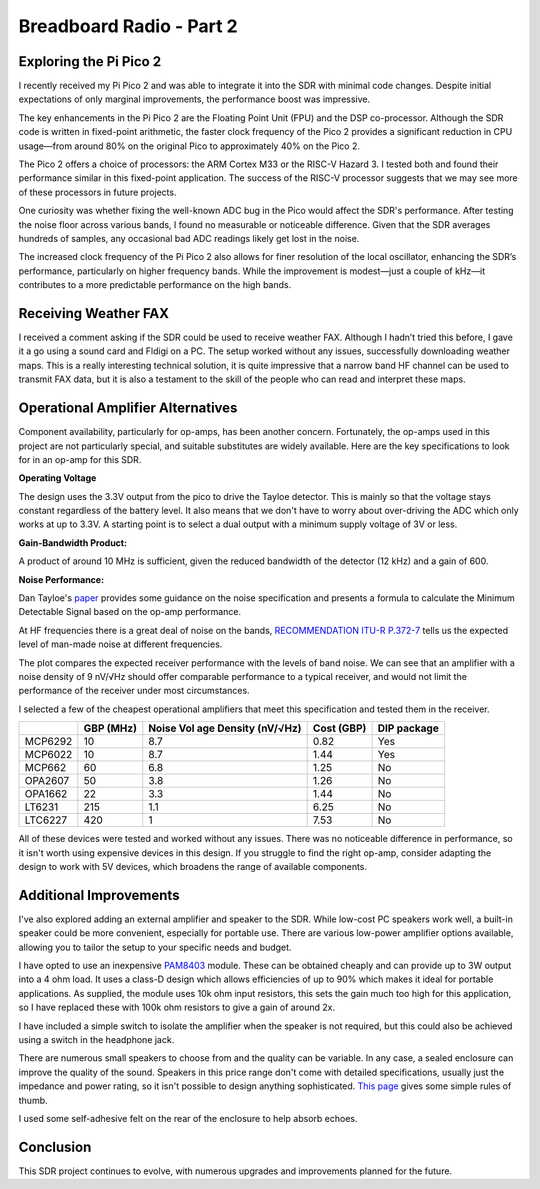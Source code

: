 Breadboard Radio - Part 2
=========================


.. image:: images/breadboard_radio_thumbnail2.png
  :target: https://youtu.be/QfNhv-COuvU


Exploring the Pi Pico 2
-----------------------

I recently received my Pi Pico 2 and was able to integrate it into the SDR with
minimal code changes. Despite initial expectations of only marginal
improvements, the performance boost was impressive.

.. image:: images/breadboard_radio_pi_pico_2.jpg

The key enhancements in the Pi Pico 2 are the Floating Point Unit (FPU) and the
DSP co-processor. Although the SDR code is written in fixed-point arithmetic,
the faster clock frequency of the Pico 2 provides a significant reduction in
CPU usage—from around 80% on the original Pico to approximately 40% on the Pico
2.

The Pico 2 offers a choice of processors: the ARM Cortex M33 or the RISC-V
Hazard 3. I tested both and found their performance similar in this
fixed-point application. The success of the RISC-V processor suggests that we
may see more of these processors in future projects.

.. image:: images/breadboard_radio_pi_performance.png

One curiosity was whether fixing the well-known ADC bug in the Pico would
affect the SDR's performance. After testing the noise floor across various
bands, I found no measurable or noticeable difference. Given that the SDR
averages hundreds of samples, any occasional bad ADC readings likely get lost
in the noise.

.. image:: images/breadboard_radio_pico_2_nco_resolution.png

The increased clock frequency of the Pi Pico 2 also allows for finer resolution
of the local oscillator, enhancing the SDR’s performance, particularly on
higher frequency bands. While the improvement is modest—just a couple of kHz—it
contributes to a more predictable performance on the high bands.

Receiving Weather FAX
---------------------

I received a comment asking if the SDR could be used to receive weather FAX.
Although I hadn’t tried this before, I gave it a go using a sound card and
Fldigi on a PC. The setup worked without any issues, successfully downloading
weather maps. This is a really interesting technical solution, it is quite
impressive that a narrow band HF channel can be used to transmit FAX data, but
it is also a testament to the skill of the people who can read and interpret
these maps.

.. image:: images/breadboard_radio_weafax.png

Operational Amplifier Alternatives
----------------------------------

Component availability, particularly for op-amps, has been another concern.
Fortunately, the op-amps used in this project are not particularly special, and
suitable substitutes are widely available. Here are the key specifications to
look for in an op-amp for this SDR.

**Operating Voltage** 

The design uses the 3.3V output from the pico to drive the Tayloe detector.
This is mainly so that the voltage stays constant regardless of the battery
level. It also means that we don't have to worry about over-driving the ADC
which only works at up to 3.3V. A starting point is to select a dual output
with a minimum supply voltage of 3V or less.

**Gain-Bandwidth Product:** 

A product of around 10 MHz is sufficient, given the reduced bandwidth of the
detector (12 kHz) and a gain of 600.  

**Noise Performance:** 

Dan Tayloe's `paper <https://www.norcalqrp.org/files/Tayloe_mixer_x3a.pdf>`_
provides some guidance on the noise specification and presents a formula to
calculate the Minimum Detectable Signal based on the op-amp performance.

.. image:: images/breadboard_radio_tayloe_noise.png

At HF frequencies there is a great deal of noise on the bands, `RECOMMENDATION ITU-R P.372-7 <https://www.itu.int/dms_pubrec/itu-r/rec/p/R-REC-P.372-7-200102-S!!PDF-E.pdf>`_
tells us the expected level of man-made noise at different frequencies. 

.. image:: images/breadboard_radio_itu.png

The plot compares the expected receiver performance with the levels of band noise.
We can see that an amplifier with a noise density of 9 nV/√Hz should offer
comparable performance to a typical receiver, and would not limit the
performance of the receiver under most circumstances.

.. image:: images/breadboard_radio_band_noise.png


I selected a few of the cheapest operational amplifiers that meet this
specification and tested them in the receiver.

+---------+---------------+-----------------------------------+------------+-------------+
|         |    GBP (MHz)  | Noise Vol age Density (nV/√Hz)    | Cost (GBP) | DIP package |
+=========+===============+===================================+============+=============+
| MCP6292 |     10        |       8.7                         |   0.82     |  Yes        |
+---------+---------------+-----------------------------------+------------+-------------+
| MCP6022 |     10        |       8.7                         |   1.44     |  Yes        |
+---------+---------------+-----------------------------------+------------+-------------+
| MCP662  |     60        |       6.8                         |   1.25     |  No         |
+---------+---------------+-----------------------------------+------------+-------------+
| OPA2607 |     50        |       3.8                         |   1.26     |  No         |
+---------+---------------+-----------------------------------+------------+-------------+
| OPA1662 |     22        |       3.3                         |   1.44     |  No         |
+---------+---------------+-----------------------------------+------------+-------------+
| LT6231  |     215       |       1.1                         |   6.25     |  No         |
+---------+---------------+-----------------------------------+------------+-------------+
| LTC6227 |     420       |       1                           |   7.53     |  No         |
+---------+---------------+-----------------------------------+------------+-------------+

.. image:: images/breadboard_radio_op_amp_test.jpg

All of these devices were tested and worked without any issues. There was no
noticeable difference in performance, so it isn't worth using expensive devices
in this design.  If you struggle to find the right op-amp, consider adapting
the design to work with 5V devices, which broadens the range of available
components.

Additional Improvements
-----------------------

I've also explored adding an external amplifier and speaker to the SDR. While
low-cost PC speakers work well, a built-in speaker could be more convenient,
especially for portable use. There are various low-power amplifier options
available, allowing you to tailor the setup to your specific needs and budget.

.. image:: images/breadboard_radio_speaker.jpg

I have opted to use an inexpensive `PAM8403
<https://www.mouser.com/datasheet/2/115/PAM8403-247318.pdf?srsltid=AfmBOorsKdzvZRRoA1KjdNmuRhPDnJf3MxrqWWowpJ9mUzHqkN2Ck-I3>`_
module. These can be obtained cheaply and can provide up to 3W output
into a 4 ohm load. It uses a class-D design which allows efficiencies of up to
90% which makes it ideal for portable applications. As supplied, the module
uses 10k ohm input resistors, this sets the gain much too high for this
application, so I have replaced these with 100k ohm resistors to give a gain of around 2x.

.. image:: images/breadboard_radio_amplifier.jpg

I have included a simple switch to isolate the amplifier when the speaker is
not required, but this could also be achieved using a switch in the headphone
jack.

There are numerous small speakers to choose from and the quality can be
variable. In any case, a sealed enclosure can improve the quality of the
sound. Speakers in this price range don't come with detailed
specifications, usually just the impedance and power rating, so it isn't
possible to design anything sophisticated. `This page <https://www.digikey.pl/pl/articles/best-practices-for-designing-micro-speaker-enclosures>`_
gives some simple rules of thumb.

I used some self-adhesive felt on the rear of the enclosure to help absorb echoes.

.. image:: images/breadboard_radio_felt.jpg

Conclusion
----------

This SDR project continues to evolve, with numerous upgrades and improvements planned for the future.

